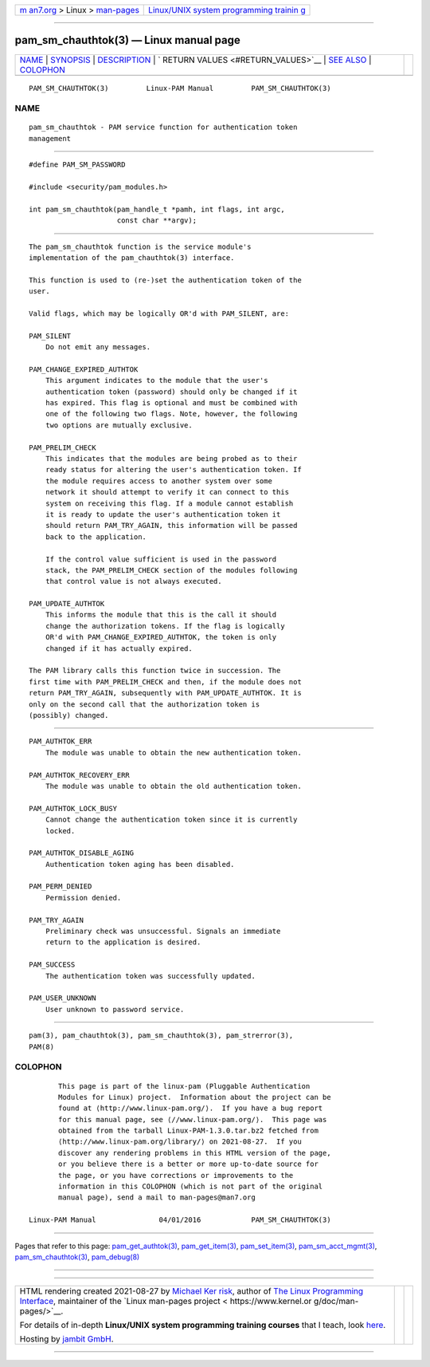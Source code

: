 .. container:: page-top

.. container:: nav-bar

   +----------------------------------+----------------------------------+
   | `m                               | `Linux/UNIX system programming   |
   | an7.org <../../../index.html>`__ | trainin                          |
   | > Linux >                        | g <http://man7.org/training/>`__ |
   | `man-pages <../index.html>`__    |                                  |
   +----------------------------------+----------------------------------+

--------------

pam_sm_chauthtok(3) — Linux manual page
=======================================

+-----------------------------------+-----------------------------------+
| `NAME <#NAME>`__ \|               |                                   |
| `SYNOPSIS <#SYNOPSIS>`__ \|       |                                   |
| `DESCRIPTION <#DESCRIPTION>`__ \| |                                   |
| `                                 |                                   |
| RETURN VALUES <#RETURN_VALUES>`__ |                                   |
| \| `SEE ALSO <#SEE_ALSO>`__ \|    |                                   |
| `COLOPHON <#COLOPHON>`__          |                                   |
+-----------------------------------+-----------------------------------+
| .. container:: man-search-box     |                                   |
+-----------------------------------+-----------------------------------+

::

   PAM_SM_CHAUTHTOK(3)         Linux-PAM Manual         PAM_SM_CHAUTHTOK(3)

NAME
-------------------------------------------------

::

          pam_sm_chauthtok - PAM service function for authentication token
          management


---------------------------------------------------------

::

          #define PAM_SM_PASSWORD

          #include <security/pam_modules.h>

          int pam_sm_chauthtok(pam_handle_t *pamh, int flags, int argc,
                               const char **argv);


---------------------------------------------------------------

::

          The pam_sm_chauthtok function is the service module's
          implementation of the pam_chauthtok(3) interface.

          This function is used to (re-)set the authentication token of the
          user.

          Valid flags, which may be logically OR'd with PAM_SILENT, are:

          PAM_SILENT
              Do not emit any messages.

          PAM_CHANGE_EXPIRED_AUTHTOK
              This argument indicates to the module that the user's
              authentication token (password) should only be changed if it
              has expired. This flag is optional and must be combined with
              one of the following two flags. Note, however, the following
              two options are mutually exclusive.

          PAM_PRELIM_CHECK
              This indicates that the modules are being probed as to their
              ready status for altering the user's authentication token. If
              the module requires access to another system over some
              network it should attempt to verify it can connect to this
              system on receiving this flag. If a module cannot establish
              it is ready to update the user's authentication token it
              should return PAM_TRY_AGAIN, this information will be passed
              back to the application.

              If the control value sufficient is used in the password
              stack, the PAM_PRELIM_CHECK section of the modules following
              that control value is not always executed.

          PAM_UPDATE_AUTHTOK
              This informs the module that this is the call it should
              change the authorization tokens. If the flag is logically
              OR'd with PAM_CHANGE_EXPIRED_AUTHTOK, the token is only
              changed if it has actually expired.

          The PAM library calls this function twice in succession. The
          first time with PAM_PRELIM_CHECK and then, if the module does not
          return PAM_TRY_AGAIN, subsequently with PAM_UPDATE_AUTHTOK. It is
          only on the second call that the authorization token is
          (possibly) changed.


-------------------------------------------------------------------

::

          PAM_AUTHTOK_ERR
              The module was unable to obtain the new authentication token.

          PAM_AUTHTOK_RECOVERY_ERR
              The module was unable to obtain the old authentication token.

          PAM_AUTHTOK_LOCK_BUSY
              Cannot change the authentication token since it is currently
              locked.

          PAM_AUTHTOK_DISABLE_AGING
              Authentication token aging has been disabled.

          PAM_PERM_DENIED
              Permission denied.

          PAM_TRY_AGAIN
              Preliminary check was unsuccessful. Signals an immediate
              return to the application is desired.

          PAM_SUCCESS
              The authentication token was successfully updated.

          PAM_USER_UNKNOWN
              User unknown to password service.


---------------------------------------------------------

::

          pam(3), pam_chauthtok(3), pam_sm_chauthtok(3), pam_strerror(3),
          PAM(8)

COLOPHON
---------------------------------------------------------

::

          This page is part of the linux-pam (Pluggable Authentication
          Modules for Linux) project.  Information about the project can be
          found at ⟨http://www.linux-pam.org/⟩.  If you have a bug report
          for this manual page, see ⟨//www.linux-pam.org/⟩.  This page was
          obtained from the tarball Linux-PAM-1.3.0.tar.bz2 fetched from
          ⟨http://www.linux-pam.org/library/⟩ on 2021-08-27.  If you
          discover any rendering problems in this HTML version of the page,
          or you believe there is a better or more up-to-date source for
          the page, or you have corrections or improvements to the
          information in this COLOPHON (which is not part of the original
          manual page), send a mail to man-pages@man7.org

   Linux-PAM Manual               04/01/2016            PAM_SM_CHAUTHTOK(3)

--------------

Pages that refer to this page:
`pam_get_authtok(3) <../man3/pam_get_authtok.3.html>`__, 
`pam_get_item(3) <../man3/pam_get_item.3.html>`__, 
`pam_set_item(3) <../man3/pam_set_item.3.html>`__, 
`pam_sm_acct_mgmt(3) <../man3/pam_sm_acct_mgmt.3.html>`__, 
`pam_sm_chauthtok(3) <../man3/pam_sm_chauthtok.3.html>`__, 
`pam_debug(8) <../man8/pam_debug.8.html>`__

--------------

--------------

.. container:: footer

   +-----------------------+-----------------------+-----------------------+
   | HTML rendering        |                       | |Cover of TLPI|       |
   | created 2021-08-27 by |                       |                       |
   | `Michael              |                       |                       |
   | Ker                   |                       |                       |
   | risk <https://man7.or |                       |                       |
   | g/mtk/index.html>`__, |                       |                       |
   | author of `The Linux  |                       |                       |
   | Programming           |                       |                       |
   | Interface <https:     |                       |                       |
   | //man7.org/tlpi/>`__, |                       |                       |
   | maintainer of the     |                       |                       |
   | `Linux man-pages      |                       |                       |
   | project <             |                       |                       |
   | https://www.kernel.or |                       |                       |
   | g/doc/man-pages/>`__. |                       |                       |
   |                       |                       |                       |
   | For details of        |                       |                       |
   | in-depth **Linux/UNIX |                       |                       |
   | system programming    |                       |                       |
   | training courses**    |                       |                       |
   | that I teach, look    |                       |                       |
   | `here <https://ma     |                       |                       |
   | n7.org/training/>`__. |                       |                       |
   |                       |                       |                       |
   | Hosting by `jambit    |                       |                       |
   | GmbH                  |                       |                       |
   | <https://www.jambit.c |                       |                       |
   | om/index_en.html>`__. |                       |                       |
   +-----------------------+-----------------------+-----------------------+

--------------

.. container:: statcounter

   |Web Analytics Made Easy - StatCounter|

.. |Cover of TLPI| image:: https://man7.org/tlpi/cover/TLPI-front-cover-vsmall.png
   :target: https://man7.org/tlpi/
.. |Web Analytics Made Easy - StatCounter| image:: https://c.statcounter.com/7422636/0/9b6714ff/1/
   :class: statcounter
   :target: https://statcounter.com/
